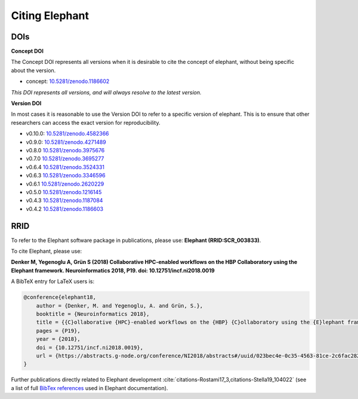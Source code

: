 ***************
Citing Elephant
***************
DOIs
===============
**Concept DOI**

The Concept DOI represents all versions when it is desirable to
cite the concept of elephant, without being specific about the version.

* concept: `10.5281/zenodo.1186602 <https://doi.org/10.5281/zenodo.4582366>`_

*This DOI represents all versions, and will always resolve to the latest
version.*

**Version DOI**

In most cases it is reasonable to use the Version DOI to refer to a specific
version of elephant.
This is to ensure that other researchers can access the exact version for
reproducibility.

* v0.10.0: `10.5281/zenodo.4582366 <https://doi.org/10.5281/zenodo.4582366>`_
* v0.9.0: `10.5281/zenodo.4271489 <https://doi.org/10.5281/zenodo.4271489>`_
* v0.8.0 `10.5281/zenodo.3975676 <https://doi.org/10.5281/zenodo.3975676>`_
* v0.7.0 `10.5281/zenodo.3695277 <https://doi.org/10.5281/zenodo.3695277>`_
* v0.6.4 `10.5281/zenodo.3524331 <https://doi.org/10.5281/zenodo.3524331>`_
* v0.6.3 `10.5281/zenodo.3346596 <https://doi.org/10.5281/zenodo.3346596>`_
* v0.6.1 `10.5281/zenodo.2620229 <https://doi.org/10.5281/zenodo.2620229>`_
* v0.5.0 `10.5281/zenodo.1216145 <https://doi.org/10.5281/zenodo.1216145>`_
* v0.4.3 `10.5281/zenodo.1187084 <https://doi.org/10.5281/zenodo.1187084>`_
* v0.4.2 `10.5281/zenodo.1186603 <https://doi.org/10.5281/zenodo.1186603>`_

RRID
===============
To refer to the Elephant software package in publications, please use:
**Elephant (RRID:SCR_003833)**.


To cite Elephant, please use:

**Denker M, Yegenoglu A, Grün S (2018) Collaborative HPC-enabled workflows on
the HBP Collaboratory using the Elephant framework. Neuroinformatics 2018, P19.
doi: 10.12751/incf.ni2018.0019**

A BibTeX entry for LaTeX users is:

.. code-block:: none

    @conference{elephant18,
        author = {Denker, M. and Yegenoglu, A. and Grün, S.},
        booktitle = {Neuroinformatics 2018},
        title = {{C}ollaborative {HPC}-enabled workflows on the {HBP} {C}ollaboratory using the {E}lephant framework},
        pages = {P19},
        year = {2018},
        doi = {10.12751/incf.ni2018.0019},
        url = {https://abstracts.g-node.org/conference/NI2018/abstracts#/uuid/023bec4e-0c35-4563-81ce-2c6fac282abd},
    }


Further publications directly related to Elephant development
:cite:`citations-Rostami17_3,citations-Stella19_104022` (see a list of full
`BibTex references <https://github.com/NeuralEnsemble/elephant/blob/master/doc/bib/elephant.bib>`_
used in Elephant documentation).

.. bibliography:: bib/elephant.bib
   :labelprefix: ref
   :keyprefix: citations-
   :style: unsrt
